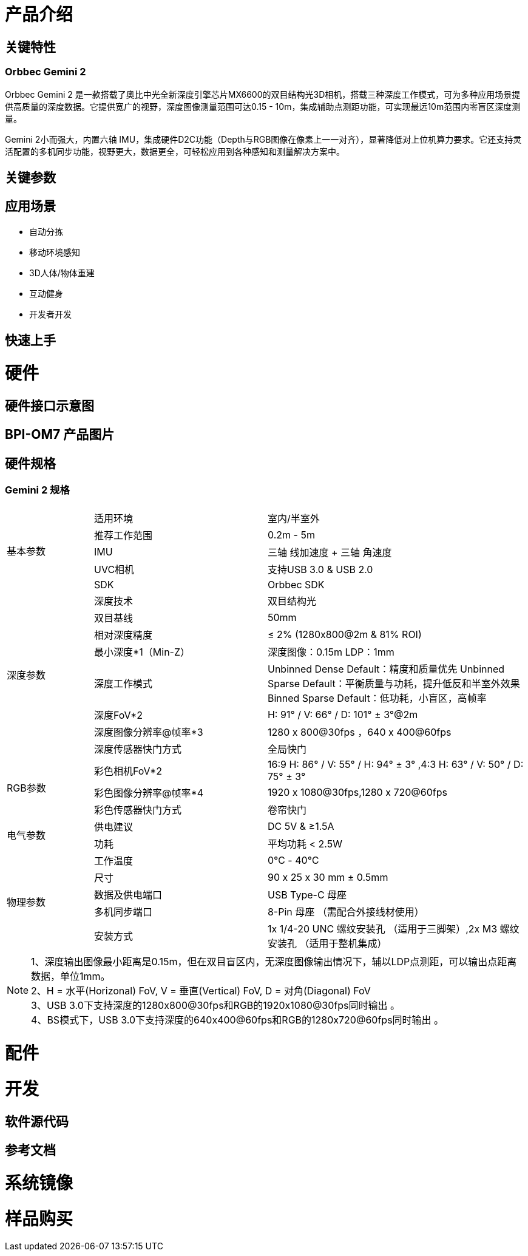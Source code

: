 = 产品介绍



== 关键特性

=== Orbbec Gemini 2

Orbbec Gemini 2 是一款搭载了奥比中光全新深度引擎芯片MX6600的双目结构光3D相机，搭载三种深度工作模式，可为多种应用场景提供高质量的深度数据。它提供宽广的视野，深度图像测量范围可达0.15 - 10m，集成辅助点测距功能，可实现最远10m范围内零盲区深度测量。

Gemini 2小而强大，内置六轴 IMU，集成硬件D2C功能（Depth与RGB图像在像素上一一对齐），显著降低对上位机算力要求。它还支持灵活配置的多机同步功能，视野更大，数据更全，可轻松应用到各种感知和测量解决方案中。

== 关键参数

== 应用场景

* 自动分拣
* 移动环境感知
* 3D人体/物体重建
* 互动健身
* 开发者开发


== 快速上手

= 硬件 

== 硬件接口示意图 

== BPI-OM7 产品图片

== 硬件规格

=== Gemini 2 规格

[options="header",cols="1,2,3"]
|====
3+| 
.5+|基本参数|适用环境|室内/半室外
|推荐工作范围|0.2m - 5m
|IMU |三轴 线加速度 + 三轴 角速度
|UVC相机|支持USB 3.0 & USB 2.0
|SDK|Orbbec SDK

.8+|深度参数|深度技术|双目结构光
|双目基线|50mm
|相对深度精度|≤ 2% (1280x800@2m & 81% ROI)
|最小深度*1（Min-Z）|深度图像：0.15m LDP：1mm
|深度工作模式 |Unbinned Dense Default：精度和质量优先 Unbinned Sparse Default：平衡质量与功耗，提升低反和半室外效果 Binned Sparse Default：低功耗，小盲区，高帧率
|深度FoV*2|H: 91° / V: 66° / D: 101° ± 3°@2m
|深度图像分辨率@帧率*3|1280 x 800@30fps ，640 x 400@60fps
|深度传感器快门方式 |全局快门

.3+|RGB参数
|彩色相机FoV*2|16:9  H: 86° / V: 55° / H: 94° ± 3° ,4:3  H: 63° / V: 50° / D: 75° ± 3°
|彩色图像分辨率@帧率*4|1920 x 1080@30fps,1280 x 720@60fps
|彩色传感器快门方式|卷帘快门

.2+|电气参数
|供电建议|DC 5V &  ≥1.5A
|功耗|平均功耗 < 2.5W

.5+|物理参数
|工作温度|0℃ - 40℃
|尺寸|90 x 25 x 30 mm ± 0.5mm
|数据及供电端口|USB Type-C 母座
|多机同步端口|8-Pin 母座 （需配合外接线材使用）
|安装方式|1x 1/4-20 UNC 螺纹安装孔 （适用于三脚架）,2x M3 螺纹安装孔 （适用于整机集成）
|====

NOTE: 1、深度输出图像最小距离是0.15m，但在双目盲区内，无深度图像输出情况下，辅以LDP点测距，可以输出点距离数据，单位1mm。 +
2、H = 水平(Horizonal) FoV, V = 垂直(Vertical) FoV, D = 对角(Diagonal) FoV +
3、USB 3.0下支持深度的1280x800@30fps和RGB的1920x1080@30fps同时输出 。 +
4、BS模式下，USB 3.0下支持深度的640x400@60fps和RGB的1280x720@60fps同时输出 。

= 配件

= 开发

== 软件源代码

== 参考文档

= 系统镜像

= 样品购买

